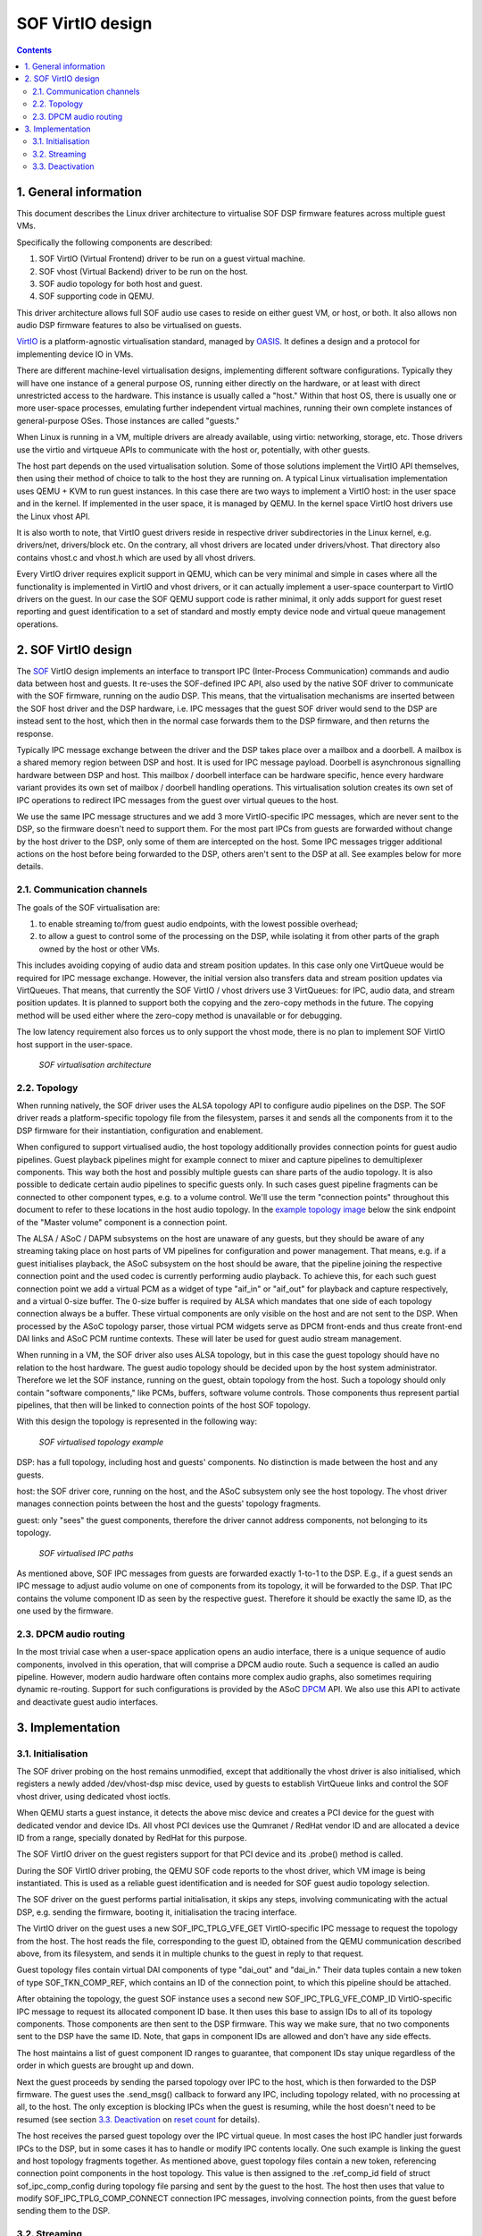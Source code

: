 .. _virtualisation:

SOF VirtIO design
#################

.. contents::

1. General information
**********************

This document describes the Linux driver architecture to virtualise SOF DSP
firmware features across multiple guest VMs.

Specifically the following components are described:

1. SOF VirtIO (Virtual Frontend) driver to be run on a guest virtual machine.
2. SOF vhost (Virtual Backend) driver to be run on the host.
3. SOF audio topology for both host and guest.
4. SOF supporting code in QEMU.

This driver architecture allows full SOF audio use cases to reside on either
guest VM, or host, or both. It also allows non audio DSP firmware features to
also be virtualised on guests.

VirtIO_ is a platform-agnostic virtualisation standard, managed by OASIS_. It
defines a design and a protocol for implementing device IO in VMs.

There are different machine-level virtualisation designs, implementing different
software configurations. Typically they will have one instance of a general
purpose OS, running either directly on the hardware, or at least with direct
unrestricted access to the hardware. This instance is usually called a "host."
Within that host OS, there is usually one or more user-space processes,
emulating further independent virtual machines, running their own complete
instances of general-purpose OSes. Those instances are called "guests."

When Linux is running in a VM, multiple drivers are already available, using
virtio: networking, storage, etc. Those drivers use the virtio and virtqueue
APIs to communicate with the host or, potentially, with other guests.

The host part depends on the used virtualisation solution. Some of those
solutions implement the VirtIO API themselves, then using their method of choice
to talk to the host they are running on. A typical Linux virtualisation
implementation uses QEMU + KVM to run guest instances. In this case there are
two ways to implement a VirtIO host: in the user space and in the kernel. If
implemented in the user space, it is managed by QEMU. In the kernel space VirtIO
host drivers use the Linux vhost API.

It is also worth to note, that VirtIO guest drivers reside in respective driver
subdirectories in the Linux kernel, e.g. drivers/net, drivers/block etc. On the
contrary, all vhost drivers are located under drivers/vhost. That directory also
contains vhost.c and vhost.h which are used by all vhost drivers.

Every VirtIO driver requires explicit support in QEMU, which can be very minimal
and simple in cases where all the functionality is implemented in VirtIO and
vhost drivers, or it can actually implement a user-space counterpart to VirtIO
drivers on the guest. In our case the SOF QEMU support code is rather minimal,
it only adds support for guest reset reporting and guest identification to a set
of standard and mostly empty device node and virtual queue management
operations.

2. SOF VirtIO design
********************

The SOF_ VirtIO design implements an interface to transport IPC (Inter-Process
Communication) commands and audio data between host and guests. It re-uses the
SOF-defined IPC API, also used by the native SOF driver to communicate with the
SOF firmware, running on the audio DSP. This means, that the virtualisation
mechanisms are inserted between the SOF host driver and the DSP hardware, i.e.
IPC messages that the guest SOF driver would send to the DSP are instead sent to
the host, which then in the normal case forwards them to the DSP firmware, and
then returns the response.

Typically IPC message exchange between the driver and the DSP takes place over a
mailbox and a doorbell. A mailbox is a shared memory region between DSP and
host. It is used for IPC message payload. Doorbell is asynchronous signalling
hardware between DSP and host. This mailbox / doorbell interface can be hardware
specific, hence every hardware variant provides its own set of mailbox /
doorbell handling operations. This virtualisation solution creates its own set
of IPC operations to redirect IPC messages from the guest over virtual queues to
the host.

We use the same IPC message structures and we add 3 more VirtIO-specific IPC
messages, which are never sent to the DSP, so the firmware doesn't need to
support them. For the most part IPCs from guests are forwarded without change by
the host driver to the DSP, only some of them are intercepted on the host. Some
IPC messages trigger additional actions on the host before being forwarded to
the DSP, others aren't sent to the DSP at all. See examples below for more
details.

2.1. Communication channels
---------------------------

The goals of the SOF virtualisation are:

1. to enable streaming to/from guest audio endpoints, with the lowest possible
   overhead;
2. to allow a guest to control some of the processing on the DSP, while
   isolating it from other parts of the graph owned by the host or other VMs.

This includes avoiding copying of audio data and stream position updates. In
this case only one VirtQueue would be required for IPC message exchange.
However, the initial version also transfers data and stream position updates via
VirtQueues. That means, that currently the SOF VirtIO / vhost drivers use 3
VirtQueues: for IPC, audio data, and stream position updates. It is planned to
support both the copying and the zero-copy methods in the future. The copying
method will be used either where the zero-copy method is unavailable or for
debugging.

The low latency requirement also forces us to only support the vhost mode, there
is no plan to implement SOF VirtIO host support in the user-space.

   ..	figure::  images/data-flow.png
	:align: center
	:alt: SOF VirtIO Architecture
	:width: 800px

	`SOF virtualisation architecture`

2.2. Topology
-------------

When running natively, the SOF driver uses the ALSA topology API to configure
audio pipelines on the DSP. The SOF driver reads a platform-specific topology
file from the filesystem, parses it and sends all the components from it to the
DSP firmware for their instantiation, configuration and enablement.

When configured to support virtualised audio, the host topology additionally
provides connection points for guest audio pipelines. Guest playback pipelines
might for example connect to mixer and capture pipelines to demultiplexer
components. This way both the host and possibly multiple guests can share parts
of the audio topology. It is also possible to dedicate certain audio pipelines
to specific guests only. In such cases guest pipeline fragments can be connected
to other component types, e.g. to a volume control. We'll use the term
"connection points" throughout this document to refer to these locations in the
host audio topology. In the `example topology image`_ below the sink endpoint of
the "Master volume" component is a connection point.

The ALSA / ASoC / DAPM subsystems on the host are unaware of any guests, but
they should be aware of any streaming taking place on host parts of VM pipelines
for configuration and power management. That means, e.g. if a guest initialises
playback, the ASoC subsystem on the host should be aware, that the pipeline
joining the respective connection point and the used codec is currently
performing audio playback. To achieve this, for each such guest connection point
we add a virtual PCM as a widget of type "aif_in" or "aif_out" for playback and
capture respectively, and a virtual 0-size buffer. The 0-size buffer is required
by ALSA which mandates that one side of each topology connection always be a
buffer. These virtual components are only visible on the host and are not sent
to the DSP. When processed by the ASoC topology parser, those virtual PCM
widgets serve as DPCM front-ends and thus create front-end DAI links and ASoC
PCM runtime contexts. These will later be used for guest audio stream
management.

When running in a VM, the SOF driver also uses ALSA topology, but in this case
the guest topology should have no relation to the host hardware. The guest audio
topology should be decided upon by the host system administrator. Therefore we
let the SOF instance, running on the guest, obtain topology from the host. Such
a topology should only contain "software components," like PCMs, buffers,
software volume controls. Those components thus represent partial pipelines,
that then will be linked to connection points of the host SOF topology.

With this design the topology is represented in the following way:

.. _example topology image:

   ..	figure::  images/topology.png
	:align: center
	:alt: SOF VirtIO Topology
	:width: 800px

	`SOF virtualised topology example`

DSP: has a full topology, including host and guests' components. No distinction
is made between the host and any guests.

host: the SOF driver core, running on the host, and the ASoC subsystem only see
the host topology. The vhost driver manages connection points between the host
and the guests' topology fragments.

guest: only "sees" the guest components, therefore the driver cannot address
components, not belonging to its topology.

   ..	figure::  images/ipc.png
	:align: center
	:alt: SOF VirtIO IPC
	:width: 800px

	`SOF virtualised IPC paths`

As mentioned above, SOF IPC messages from guests are forwarded exactly 1-to-1 to
the DSP. E.g., if a guest sends an IPC message to adjust audio volume on one of
components from its topology, it will be forwarded to the DSP. That IPC contains
the volume component ID as seen by the respective guest. Therefore it should be
exactly the same ID, as the one used by the firmware.

2.3. DPCM audio routing
-----------------------

In the most trivial case when a user-space application opens an audio interface,
there is a unique sequence of audio components, involved in this operation, that
will comprise a DPCM audio route. Such a sequence is called an audio pipeline.
However, modern audio hardware often contains more complex audio graphs, also
sometimes requiring dynamic re-routing. Support for such configurations is
provided by the ASoC DPCM_ API. We also use this API to activate and deactivate
guest audio interfaces.

3. Implementation
*****************

3.1. Initialisation
-------------------

The SOF driver probing on the host remains unmodified, except that additionally
the vhost driver is also initialised, which registers a newly added
/dev/vhost-dsp misc device, used by guests to establish VirtQueue links and
control the SOF vhost driver, using dedicated vhost ioctls.

When QEMU starts a guest instance, it detects the above misc device and
creates a PCI device for the guest with dedicated vendor and device IDs. All
vhost PCI devices use the Qumranet / RedHat vendor ID and are allocated a
device ID from a range, specially donated by RedHat for this purpose.

The SOF VirtIO driver on the guest registers support for that PCI device and
its .probe() method is called.

During the SOF VirtIO driver probing, the QEMU SOF code reports to the vhost
driver, which VM image is being instantiated. This is used as a reliable guest
identification and is needed for SOF guest audio topology selection.

The SOF driver on the guest performs partial initialisation, it skips any
steps, involving communicating with the actual DSP, e.g. sending the firmware,
booting it, initialisation the tracing interface.

The VirtIO driver on the guest uses a new SOF_IPC_TPLG_VFE_GET VirtIO-specific
IPC message to request the topology from the host. The host reads the file,
corresponding to the guest ID, obtained from the QEMU communication described
above, from its filesystem, and sends it in multiple chunks to the guest in
reply to that request.

Guest topology files contain virtual DAI components of type "dai_out" and
"dai_in." Their data tuples contain a new token of type SOF_TKN_COMP_REF, which
contains an ID of the connection point, to which this pipeline should be
attached.

After obtaining the topology, the guest SOF instance uses a second new
SOF_IPC_TPLG_VFE_COMP_ID VirtIO-specific IPC message to request its allocated
component ID base. It then uses this base to assign IDs to all of its topology
components. Those components are then sent to the DSP firmware. This way we
make sure, that no two components sent to the DSP have the same ID. Note, that
gaps in component IDs are allowed and don't have any side effects.

The host maintains a list of guest component ID ranges to guarantee, that
component IDs stay unique regardless of the order in which guests are brought up
and down.

Next the guest proceeds by sending the parsed topology over IPC to the host,
which is then forwarded to the DSP firmware. The guest uses the .send_msg()
callback to forward any IPC, including topology related, with no processing at
all, to the host. The only exception is blocking IPCs when the guest is
resuming, while the host doesn't need to be resumed (see section
`3.3. Deactivation`_ on `reset count`_ for details).

The host receives the parsed guest topology over the IPC virtual queue. In most
cases the host IPC handler just forwards IPCs to the DSP, but in some cases it
has to handle or modify IPC contents locally. One such example is linking the
guest and host topology fragments together. As mentioned above, guest topology
files contain a new token, referencing connection point components in the host
topology. This value is then assigned to the .ref_comp_id field of struct
sof_ipc_comp_config during topology file parsing and sent by the guest to the
host. The host then uses that value to modify SOF_IPC_TPLG_COMP_CONNECT
connection IPC messages, involving connection points, from the guest before
sending them to the DSP.

3.2. Streaming
--------------

Guest audio streaming is mostly transparent for the host. The host audio
subsystem doesn't get involved with most guest streaming or kcontrol operations
because the virtualisation is applied at the SOF hardware driver level, not at
the ASoC API level. All those operations are completely processed on the guest
and only resulting DSP IPCs are forwarded to the host. The only exceptions are
beginning and ending of the streaming, at which times the ASoC subsystem on the
host has to be informed, that a certain pipeline is becoming active or inactive
respectively.

The SOF vhost driver uses the STREAM_PCM_PARAMS IPC message from the guest to
allocate an ALSA PCM runtime object and configure the audio hardware. If
zero-copy is not used and audio data is transferred via VirtQueues, DMA buffers
are also allocated.

Upon reception of the STREAM_TRIG_START IPC message the vhost driver activates
the associated pipeline and updates the DPCM routing information on the host.

As mentioned above, it is our goal to implement data zero-copy. As long as
this isn't the case, the guest VirtIO driver implements .block_write() and
.block_read() SOF DSP operation methods for data streaming via the data
VirtQueue.

The host receives requests on the data VirtQueue and copies data between PCM
runtime buffers and the queue and responds either with a status or with a data
buffer.

Similarly to the data, streaming buffer position updates are currently also
transferred via a dedicated VirtQueue. Both the host and the guest are
configured to use IPC messages for position updates. Buffers for VirtIO
VirtQueues are always provided by guests, therefore there should always be a
position update buffer waiting on the host side to send a position update
message as soon as one arrives from the DSP.

Upon reception of the STREAM_TRIG_STOP IPC message the vhost driver updates
the DPCM routing information and deactivates the virtual PCM pipeline, described
in the `2.2. Topology`_ section above, on the host. This operation requires
particular care, because in the present state, just calling

|	soc_dpcm_runtime_update();
|	snd_soc_runtime_deactivate();

doesn't deactivate the pipeline and therefore doesn't allow runtime PM to
suspend the interface, which then breaks following activation attempts. The
current SOF VirtIO implementation contains a fix for that, which has to be
upstreamed along with the rest of the ALSA core virtualisation modifications
and extensions.

3.3. Deactivation
-----------------

When the guest isn't actively using audio, we want to allow the host to
runtime suspend the DSP. That usually means switching the DSP off. Therefore
resuming after a runtime suspend is similar to booting the DSP for the first
time during driver probing. During host driver probing, the driver reads in a
DSP firmware image and a topology file and sends both to the DSP. The driver
then keeps the firmware and the topology in RAM to be re-sent to the DSP for
runtime resume. The guest driver in the virtualised set up does the same: it
keeps its topology fragment in memory and only re-sends it to the host for DSP
resume.

With automatic runtime suspending on the host and the guest we have to
guarantee, that the host never suspends the hardware as long as any of the
guests is active. Therefore it is natural to forward guests' power transition
events to the host. We add a SOF_IPC_PM_VFE_POWER_STATUS IPC message for this
purpose. Only when all guests entered runtime-suspend and any local users
released their audio resources can the host runtime-suspend the DSP.

.. _reset count:

Special consideration is given to the case, when a guest resumes after a runtime
suspend. If the DSP also was suspended since the last time that guest was using
it, it has lost the respective topology fragment. However, if the DSP stayed
powered on, it still has the guest's topology and it shouldn't receive it again.
To achieve this the host replies to the SOF_IPC_PM_VFE_POWER_STATUS message with
a status flag, indicating whether the topology has to be re-sent.

Guest reboot also requires special handling to deinitialise virtual queues. At
the moment there is no standard way to get notified about the guest reboot event
on the host. Various vhost drivers implement this in their own context-specific
ways. E.g. the vhost networking driver uses a link status update for that
purpose. However the vsock vhost driver comes very close to our needs. It
doesn't have a suitable context notification, therefore it implements a
dedicated QEMU / misc-device ioctl VHOST_VSOCK_SET_RUNNING. We reuse the ioctl
definition, but change its name to VHOST_SET_RUNNING. This way no existing user-
space software has to be modified. Then we use this ioctl() in QEMU SOF code to
inform the SOF vhost driver about a guest reboot. This is then used to reset
VirtQueue status on the host.

.. _DPCM: https://www.kernel.org/doc/html/v4.16/sound/soc/dpcm.html
.. _OASIS: https://www.oasis-open.org/
.. _SOF: https://sofproject.org/
.. _VirtIO: https://www.oasis-open.org/committees/tc_home.php?wg_abbrev=virtio
